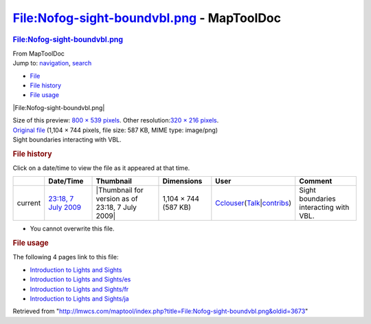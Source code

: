 ==========================================
File:Nofog-sight-boundvbl.png - MapToolDoc
==========================================

.. contents::
   :depth: 3
..

.. container:: noprint
   :name: mw-page-base

.. container:: noprint
   :name: mw-head-base

.. container:: mw-body
   :name: content

   .. container:: mw-indicators

   .. rubric:: File:Nofog-sight-boundvbl.png
      :name: firstHeading
      :class: firstHeading

   .. container:: mw-body-content
      :name: bodyContent

      .. container::
         :name: siteSub

         From MapToolDoc

      .. container::
         :name: contentSub

      .. container:: mw-jump
         :name: jump-to-nav

         Jump to: `navigation <#mw-head>`__, `search <#p-search>`__

      .. container::
         :name: mw-content-text

         -  `File <#file>`__
         -  `File history <#filehistory>`__
         -  `File usage <#filelinks>`__

         .. container:: fullImageLink
            :name: file

            |File:Nofog-sight-boundvbl.png|

            .. container:: mw-filepage-resolutioninfo

               Size of this preview: `800 × 539
               pixels </maptool/images/thumb/c/c3/Nofog-sight-boundvbl.png/800px-Nofog-sight-boundvbl.png>`__.
               Other resolution:\ `320 × 216
               pixels </maptool/images/thumb/c/c3/Nofog-sight-boundvbl.png/320px-Nofog-sight-boundvbl.png>`__\ .

         .. container:: fullMedia

            `Original
            file </maptool/images/c/c3/Nofog-sight-boundvbl.png>`__
            ‎(1,104 × 744 pixels, file size: 587 KB, MIME type:
            image/png)

         .. container:: mw-content-ltr
            :name: mw-imagepage-content

            Sight boundaries interacting with VBL.

         .. rubric:: File history
            :name: filehistory

         .. container::
            :name: mw-imagepage-section-filehistory

            Click on a date/time to view the file as it appeared at that
            time.

            ======= ====================================================================== ================================================ ==================== ====================================================================================================================================================================== ======================================
            \       Date/Time                                                              Thumbnail                                        Dimensions           User                                                                                                                                                                   Comment
            ======= ====================================================================== ================================================ ==================== ====================================================================================================================================================================== ======================================
            current `23:18, 7 July 2009 </maptool/images/c/c3/Nofog-sight-boundvbl.png>`__ |Thumbnail for version as of 23:18, 7 July 2009| 1,104 × 744 (587 KB) `Cclouser </rptools/wiki/User:Cclouser>`__\ (\ \ `Talk </rptools/wiki/User_talk:Cclouser>`__\ \ \|\ \ `contribs </rptools/wiki/Special:Contributions/Cclouser>`__\ \ ) Sight boundaries interacting with VBL.
            ======= ====================================================================== ================================================ ==================== ====================================================================================================================================================================== ======================================

         -  You cannot overwrite this file.

         .. rubric:: File usage
            :name: filelinks

         .. container::
            :name: mw-imagepage-section-linkstoimage

            The following 4 pages link to this file:

            -  `Introduction to Lights and
               Sights </rptools/wiki/Introduction_to_Lights_and_Sights>`__
            -  `Introduction to Lights and
               Sights/es </rptools/wiki/Introduction_to_Lights_and_Sights/es>`__
            -  `Introduction to Lights and
               Sights/fr </rptools/wiki/Introduction_to_Lights_and_Sights/fr>`__
            -  `Introduction to Lights and
               Sights/ja </rptools/wiki/Introduction_to_Lights_and_Sights/ja>`__

      .. container:: printfooter

         Retrieved from
         "http://lmwcs.com/maptool/index.php?title=File:Nofog-sight-boundvbl.png&oldid=3673"

